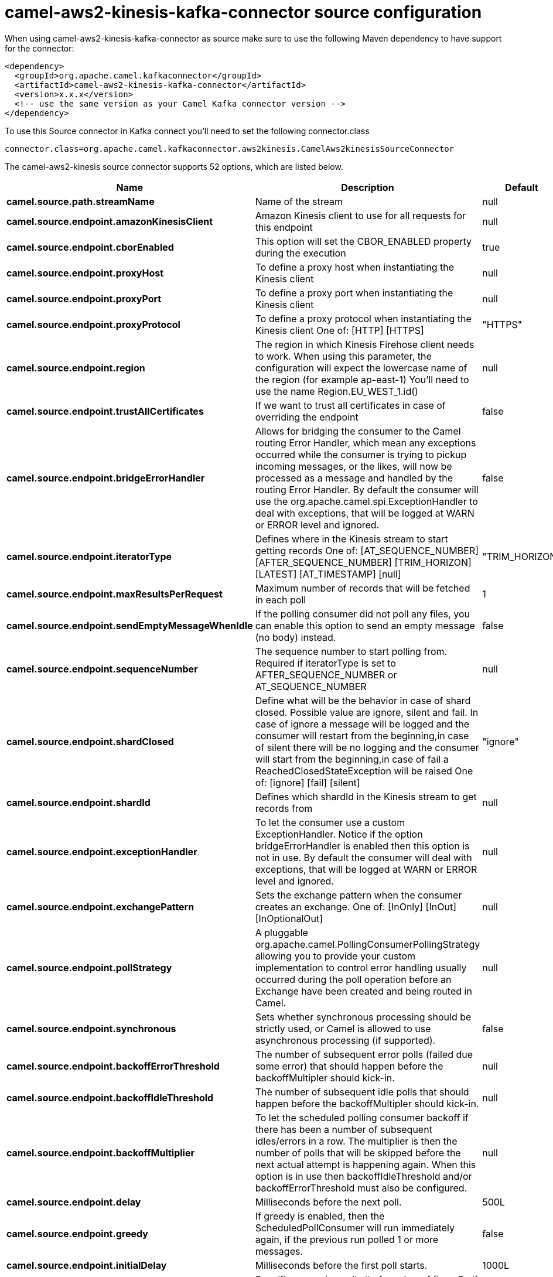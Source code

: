// kafka-connector options: START
[[camel-aws2-kinesis-kafka-connector-source]]
= camel-aws2-kinesis-kafka-connector source configuration

When using camel-aws2-kinesis-kafka-connector as source make sure to use the following Maven dependency to have support for the connector:

[source,xml]
----
<dependency>
  <groupId>org.apache.camel.kafkaconnector</groupId>
  <artifactId>camel-aws2-kinesis-kafka-connector</artifactId>
  <version>x.x.x</version>
  <!-- use the same version as your Camel Kafka connector version -->
</dependency>
----

To use this Source connector in Kafka connect you'll need to set the following connector.class

[source,java]
----
connector.class=org.apache.camel.kafkaconnector.aws2kinesis.CamelAws2kinesisSourceConnector
----


The camel-aws2-kinesis source connector supports 52 options, which are listed below.



[width="100%",cols="2,5,^1,1,1",options="header"]
|===
| Name | Description | Default | Required | Priority
| *camel.source.path.streamName* | Name of the stream | null | true | HIGH
| *camel.source.endpoint.amazonKinesisClient* | Amazon Kinesis client to use for all requests for this endpoint | null | false | MEDIUM
| *camel.source.endpoint.cborEnabled* | This option will set the CBOR_ENABLED property during the execution | true | false | MEDIUM
| *camel.source.endpoint.proxyHost* | To define a proxy host when instantiating the Kinesis client | null | false | MEDIUM
| *camel.source.endpoint.proxyPort* | To define a proxy port when instantiating the Kinesis client | null | false | MEDIUM
| *camel.source.endpoint.proxyProtocol* | To define a proxy protocol when instantiating the Kinesis client One of: [HTTP] [HTTPS] | "HTTPS" | false | MEDIUM
| *camel.source.endpoint.region* | The region in which Kinesis Firehose client needs to work. When using this parameter, the configuration will expect the lowercase name of the region (for example ap-east-1) You'll need to use the name Region.EU_WEST_1.id() | null | false | MEDIUM
| *camel.source.endpoint.trustAllCertificates* | If we want to trust all certificates in case of overriding the endpoint | false | false | MEDIUM
| *camel.source.endpoint.bridgeErrorHandler* | Allows for bridging the consumer to the Camel routing Error Handler, which mean any exceptions occurred while the consumer is trying to pickup incoming messages, or the likes, will now be processed as a message and handled by the routing Error Handler. By default the consumer will use the org.apache.camel.spi.ExceptionHandler to deal with exceptions, that will be logged at WARN or ERROR level and ignored. | false | false | MEDIUM
| *camel.source.endpoint.iteratorType* | Defines where in the Kinesis stream to start getting records One of: [AT_SEQUENCE_NUMBER] [AFTER_SEQUENCE_NUMBER] [TRIM_HORIZON] [LATEST] [AT_TIMESTAMP] [null] | "TRIM_HORIZON" | false | MEDIUM
| *camel.source.endpoint.maxResultsPerRequest* | Maximum number of records that will be fetched in each poll | 1 | false | MEDIUM
| *camel.source.endpoint.sendEmptyMessageWhenIdle* | If the polling consumer did not poll any files, you can enable this option to send an empty message (no body) instead. | false | false | MEDIUM
| *camel.source.endpoint.sequenceNumber* | The sequence number to start polling from. Required if iteratorType is set to AFTER_SEQUENCE_NUMBER or AT_SEQUENCE_NUMBER | null | false | MEDIUM
| *camel.source.endpoint.shardClosed* | Define what will be the behavior in case of shard closed. Possible value are ignore, silent and fail. In case of ignore a message will be logged and the consumer will restart from the beginning,in case of silent there will be no logging and the consumer will start from the beginning,in case of fail a ReachedClosedStateException will be raised One of: [ignore] [fail] [silent] | "ignore" | false | MEDIUM
| *camel.source.endpoint.shardId* | Defines which shardId in the Kinesis stream to get records from | null | false | MEDIUM
| *camel.source.endpoint.exceptionHandler* | To let the consumer use a custom ExceptionHandler. Notice if the option bridgeErrorHandler is enabled then this option is not in use. By default the consumer will deal with exceptions, that will be logged at WARN or ERROR level and ignored. | null | false | MEDIUM
| *camel.source.endpoint.exchangePattern* | Sets the exchange pattern when the consumer creates an exchange. One of: [InOnly] [InOut] [InOptionalOut] | null | false | MEDIUM
| *camel.source.endpoint.pollStrategy* | A pluggable org.apache.camel.PollingConsumerPollingStrategy allowing you to provide your custom implementation to control error handling usually occurred during the poll operation before an Exchange have been created and being routed in Camel. | null | false | MEDIUM
| *camel.source.endpoint.synchronous* | Sets whether synchronous processing should be strictly used, or Camel is allowed to use asynchronous processing (if supported). | false | false | MEDIUM
| *camel.source.endpoint.backoffErrorThreshold* | The number of subsequent error polls (failed due some error) that should happen before the backoffMultipler should kick-in. | null | false | MEDIUM
| *camel.source.endpoint.backoffIdleThreshold* | The number of subsequent idle polls that should happen before the backoffMultipler should kick-in. | null | false | MEDIUM
| *camel.source.endpoint.backoffMultiplier* | To let the scheduled polling consumer backoff if there has been a number of subsequent idles/errors in a row. The multiplier is then the number of polls that will be skipped before the next actual attempt is happening again. When this option is in use then backoffIdleThreshold and/or backoffErrorThreshold must also be configured. | null | false | MEDIUM
| *camel.source.endpoint.delay* | Milliseconds before the next poll. | 500L | false | MEDIUM
| *camel.source.endpoint.greedy* | If greedy is enabled, then the ScheduledPollConsumer will run immediately again, if the previous run polled 1 or more messages. | false | false | MEDIUM
| *camel.source.endpoint.initialDelay* | Milliseconds before the first poll starts. | 1000L | false | MEDIUM
| *camel.source.endpoint.repeatCount* | Specifies a maximum limit of number of fires. So if you set it to 1, the scheduler will only fire once. If you set it to 5, it will only fire five times. A value of zero or negative means fire forever. | 0L | false | MEDIUM
| *camel.source.endpoint.runLoggingLevel* | The consumer logs a start/complete log line when it polls. This option allows you to configure the logging level for that. One of: [TRACE] [DEBUG] [INFO] [WARN] [ERROR] [OFF] | "TRACE" | false | MEDIUM
| *camel.source.endpoint.scheduledExecutorService* | Allows for configuring a custom/shared thread pool to use for the consumer. By default each consumer has its own single threaded thread pool. | null | false | MEDIUM
| *camel.source.endpoint.scheduler* | To use a cron scheduler from either camel-spring or camel-quartz component. Use value spring or quartz for built in scheduler | "none" | false | MEDIUM
| *camel.source.endpoint.schedulerProperties* | To configure additional properties when using a custom scheduler or any of the Quartz, Spring based scheduler. | null | false | MEDIUM
| *camel.source.endpoint.startScheduler* | Whether the scheduler should be auto started. | true | false | MEDIUM
| *camel.source.endpoint.timeUnit* | Time unit for initialDelay and delay options. One of: [NANOSECONDS] [MICROSECONDS] [MILLISECONDS] [SECONDS] [MINUTES] [HOURS] [DAYS] | "MILLISECONDS" | false | MEDIUM
| *camel.source.endpoint.useFixedDelay* | Controls if fixed delay or fixed rate is used. See ScheduledExecutorService in JDK for details. | true | false | MEDIUM
| *camel.source.endpoint.accessKey* | Amazon AWS Access Key | null | false | MEDIUM
| *camel.source.endpoint.secretKey* | Amazon AWS Secret Key | null | false | MEDIUM
| *camel.component.aws2-kinesis.amazonKinesisClient* | Amazon Kinesis client to use for all requests for this endpoint | null | false | MEDIUM
| *camel.component.aws2-kinesis.cborEnabled* | This option will set the CBOR_ENABLED property during the execution | true | false | MEDIUM
| *camel.component.aws2-kinesis.configuration* | Component configuration | null | false | MEDIUM
| *camel.component.aws2-kinesis.proxyHost* | To define a proxy host when instantiating the Kinesis client | null | false | MEDIUM
| *camel.component.aws2-kinesis.proxyPort* | To define a proxy port when instantiating the Kinesis client | null | false | MEDIUM
| *camel.component.aws2-kinesis.proxyProtocol* | To define a proxy protocol when instantiating the Kinesis client One of: [HTTP] [HTTPS] | "HTTPS" | false | MEDIUM
| *camel.component.aws2-kinesis.region* | The region in which Kinesis Firehose client needs to work. When using this parameter, the configuration will expect the lowercase name of the region (for example ap-east-1) You'll need to use the name Region.EU_WEST_1.id() | null | false | MEDIUM
| *camel.component.aws2-kinesis.trustAllCertificates* | If we want to trust all certificates in case of overriding the endpoint | false | false | MEDIUM
| *camel.component.aws2-kinesis.bridgeErrorHandler* | Allows for bridging the consumer to the Camel routing Error Handler, which mean any exceptions occurred while the consumer is trying to pickup incoming messages, or the likes, will now be processed as a message and handled by the routing Error Handler. By default the consumer will use the org.apache.camel.spi.ExceptionHandler to deal with exceptions, that will be logged at WARN or ERROR level and ignored. | false | false | MEDIUM
| *camel.component.aws2-kinesis.iteratorType* | Defines where in the Kinesis stream to start getting records One of: [AT_SEQUENCE_NUMBER] [AFTER_SEQUENCE_NUMBER] [TRIM_HORIZON] [LATEST] [AT_TIMESTAMP] [null] | "TRIM_HORIZON" | false | MEDIUM
| *camel.component.aws2-kinesis.maxResultsPerRequest* | Maximum number of records that will be fetched in each poll | 1 | false | MEDIUM
| *camel.component.aws2-kinesis.sequenceNumber* | The sequence number to start polling from. Required if iteratorType is set to AFTER_SEQUENCE_NUMBER or AT_SEQUENCE_NUMBER | null | false | MEDIUM
| *camel.component.aws2-kinesis.shardClosed* | Define what will be the behavior in case of shard closed. Possible value are ignore, silent and fail. In case of ignore a message will be logged and the consumer will restart from the beginning,in case of silent there will be no logging and the consumer will start from the beginning,in case of fail a ReachedClosedStateException will be raised One of: [ignore] [fail] [silent] | "ignore" | false | MEDIUM
| *camel.component.aws2-kinesis.shardId* | Defines which shardId in the Kinesis stream to get records from | null | false | MEDIUM
| *camel.component.aws2-kinesis.autowiredEnabled* | Whether autowiring is enabled. This is used for automatic autowiring options (the option must be marked as autowired) by looking up in the registry to find if there is a single instance of matching type, which then gets configured on the component. This can be used for automatic configuring JDBC data sources, JMS connection factories, AWS Clients, etc. | true | false | MEDIUM
| *camel.component.aws2-kinesis.accessKey* | Amazon AWS Access Key | null | false | MEDIUM
| *camel.component.aws2-kinesis.secretKey* | Amazon AWS Secret Key | null | false | MEDIUM
|===



The camel-aws2-kinesis sink connector has no converters out of the box.





The camel-aws2-kinesis sink connector has no transforms out of the box.





The camel-aws2-kinesis sink connector has no aggregation strategies out of the box.
// kafka-connector options: END
